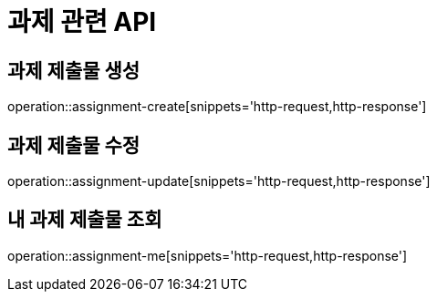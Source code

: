 = 과제 관련 API

== 과제 제출물 생성

operation::assignment-create[snippets='http-request,http-response']

== 과제 제출물 수정

operation::assignment-update[snippets='http-request,http-response']

== 내 과제 제출물 조회

operation::assignment-me[snippets='http-request,http-response']

